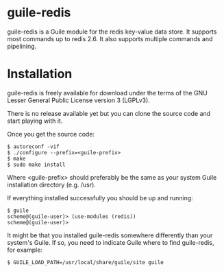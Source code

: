 
* guile-redis

guile-redis is a Guile module for the redis key-value data store. It
supports most commands up to redis 2.6. It also supports multiple
commands and pipelining.


* Installation

guile-redis is freely available for download under the terms of the GNU
Lesser General Public License version 3 (LGPLv3).

There is no release available yet but you can clone the source
code and start playing with it.

Once you get the source code:

    : $ autoreconf -vif
    : $ ./configure --prefix=<guile-prefix>
    : $ make
    : $ sudo make install

Where <guile-prefix> should preferably be the same as your system Guile
installation directory (e.g. /usr).

If everything installed successfully you should be up and running:

    : $ guile
    : scheme@(guile-user)> (use-modules (redis))
    : scheme@(guile-user)>

It might be that you installed guile-redis somewhere differently than
your system's Guile. If so, you need to indicate Guile where to find
guile-redis, for example:

    : $ GUILE_LOAD_PATH=/usr/local/share/guile/site guile
